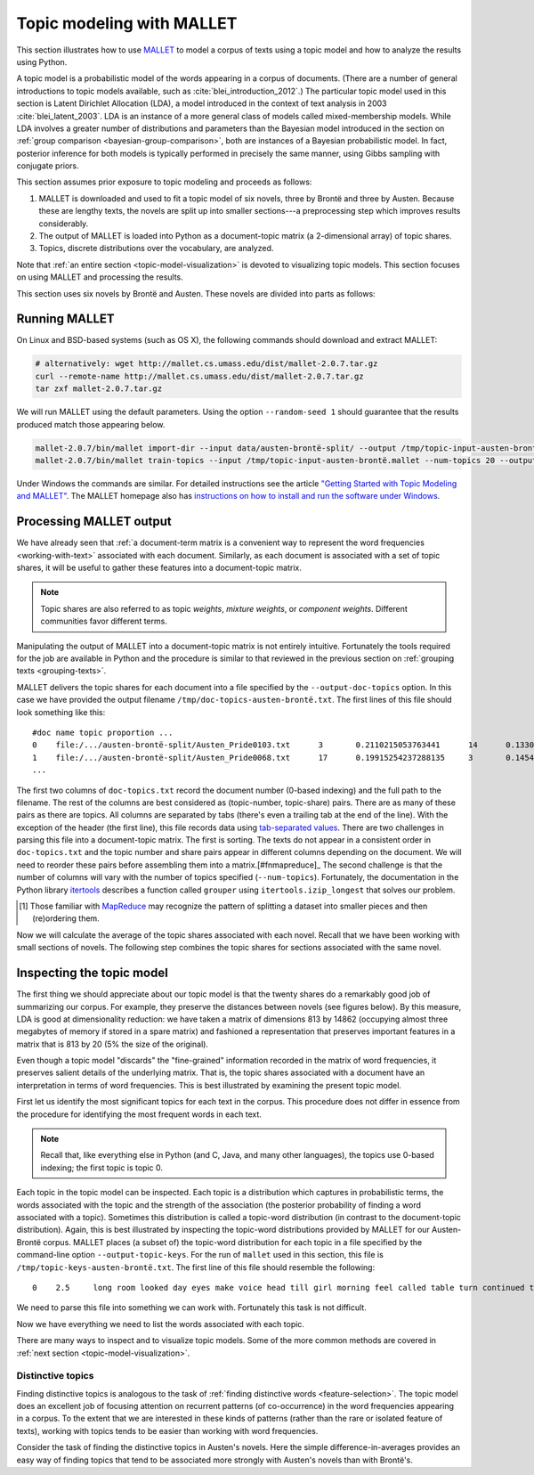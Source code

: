 .. _topic-model-mallet:

============================
 Topic modeling with MALLET
============================

.. ipython:: python
    :suppress:

    import numpy as np; np.set_printoptions(precision=2)

This section illustrates how to use `MALLET <http://mallet.cs.umass.edu/>`_ to
model a corpus of texts using a topic model and how to analyze the results using
Python.

A topic model is a probabilistic model of the words appearing in a corpus of
documents.  (There are a number of general introductions to topic models
available, such as :cite:`blei_introduction_2012`.) The particular topic model
used in this section is Latent Dirichlet Allocation (LDA), a model introduced in
the context of text analysis in 2003 :cite:`blei_latent_2003`. LDA is an
instance of a more general class of models called mixed-membership models. While
LDA involves a greater number of distributions and parameters than the Bayesian
model introduced in the section on :ref:`group comparison
<bayesian-group-comparison>`, both are instances of a Bayesian probabilistic
model. In fact, posterior inference for both models is typically performed in
precisely the same manner, using Gibbs sampling with conjugate priors.

This section assumes prior exposure to topic modeling and proceeds as follows:

1. MALLET is downloaded and used to fit a topic model of six novels, three by
   Brontë and three by Austen. Because these are lengthy texts, the novels are split
   up into smaller sections---a preprocessing step which improves results considerably.
2. The output of MALLET is loaded into Python as a document-topic matrix (a
   2-dimensional array) of topic shares.
3. Topics, discrete distributions over the vocabulary, are analyzed.

Note that :ref:`an entire section <topic-model-visualization>` is devoted to
visualizing topic models. This section focuses on using MALLET and processing
the results.

This section uses six novels by Brontë and Austen. These novels are divided into
parts as follows:

.. ipython:: python

    import os
    CORPUS_PATH = os.path.join('data', 'austen-brontë-split')
    filenames = sorted([os.path.join(CORPUS_PATH, fn) for fn in os.listdir(CORPUS_PATH)])

.. ipython:: python

    # files are located in data/austen-brontë-split
    len(filenames)
    filenames[:5]

Running MALLET
==============

On Linux and BSD-based systems (such as OS X), the following commands should
download and extract MALLET:

.. code-block:: bash

    # alternatively: wget http://mallet.cs.umass.edu/dist/mallet-2.0.7.tar.gz
    curl --remote-name http://mallet.cs.umass.edu/dist/mallet-2.0.7.tar.gz
    tar zxf mallet-2.0.7.tar.gz

We will run MALLET using the default parameters. Using the option
``--random-seed 1`` should guarantee that the results produced match those
appearing below.

.. code-block:: bash

    mallet-2.0.7/bin/mallet import-dir --input data/austen-brontë-split/ --output /tmp/topic-input-austen-brontë.mallet --keep-sequence --remove-stopwords
    mallet-2.0.7/bin/mallet train-topics --input /tmp/topic-input-austen-brontë.mallet --num-topics 20 --output-doc-topics /tmp/doc-topics-austen-brontë.txt --output-topic-keys /tmp/topic-keys-austen-brontë.txt --random-seed 1

Under Windows the commands are similar. For detailed instructions see the
article `"Getting Started with Topic Modeling and MALLET"
<http://programminghistorian.org/lessons/topic-modeling-and-mallet>`_.  The
MALLET homepage also has `instructions on how to install and run the software
under Windows <http://mallet.cs.umass.edu/download.php>`_.

Processing MALLET output
========================

We have already seen that :ref:`a document-term matrix is a convenient way to
represent the word frequencies <working-with-text>` associated with each
document. Similarly, as each document is associated with a set of topic shares,
it will be useful to gather these features into a document-topic
matrix.

.. note:: Topic shares are also referred to as topic *weights*,
   *mixture weights*, or *component weights*. Different communities favor
   different terms.

Manipulating the output of MALLET into a document-topic matrix is not
entirely intuitive. Fortunately the tools required for the job are available in
Python and the procedure is similar to that reviewed in the previous section on
:ref:`grouping texts <grouping-texts>`.

MALLET delivers the topic shares for each document into a file specified by the
``--output-doc-topics`` option. In this case we have provided the output
filename ``/tmp/doc-topics-austen-brontë.txt``. The first lines of this file
should look something like this:

::

   #doc name topic proportion ...
   0	file:/.../austen-brontë-split/Austen_Pride0103.txt	3	0.2110215053763441	14	0.13306451612903225
   1	file:/.../austen-brontë-split/Austen_Pride0068.txt	17	0.19915254237288135	3	0.14548022598870056
   ...

The first two columns of ``doc-topics.txt`` record the document number
(0-based indexing) and the full path to the filename. The rest of the columns are best
considered as (topic-number, topic-share) pairs. There are as many of these
pairs as there are topics. All columns are separated by tabs (there's even
a trailing tab at the end of the line). With the exception of the header (the
first line), this file records data using `tab-separated values
<https://en.wikipedia.org/wiki/Tab-separated_values>`_. There are two challenges
in parsing this file into a document-topic matrix. The first is sorting.
The texts do not appear in a consistent order in ``doc-topics.txt`` and the
topic number and share pairs appear in different columns depending on the
document. We will need to reorder these pairs before assembling them into
a matrix.[#fnmapreduce]_ The second challenge is that the number of columns will
vary with the number of topics specified (``--num-topics``). Fortunately, the
documentation in the Python library `itertools
<http://docs.python.org/dev/library/itertools.html>`_ describes a function
called ``grouper`` using ``itertools.izip_longest`` that solves our problem.

.. [#fnmapreduce] Those familiar with
    `MapReduce <https://en.wikipedia.org/wiki/MapReduce>`_ may recognize the pattern of
    splitting a dataset into smaller pieces and then (re)ordering them.


.. ipython:: python
    :suppress:

    import os
    import shutil
    import subprocess

    N_TOPICS = 20
    MALLET_INPUT = 'source/cache/topic-input-austen-brontë-split.mallet'
    MALLET_TOPICS = 'source/cache/doc-topic-austen-brontë-{}topics.txt'.format(N_TOPICS)
    MALLET_KEYS = 'source/cache/doc-topic-austen-brontë-{}topics-keys.txt'.format(N_TOPICS)
    if not os.path.exists(MALLET_INPUT):
        subprocess.check_call('mallet-2.0.7/bin/mallet import-dir --input data/austen-brontë-split/ --output {} --keep-sequence --remove-stopwords'.format(MALLET_INPUT), shell=True)

.. ipython:: python
    :suppress:

    # again, splitting up to help IPython parse

    shutil.copy(MALLET_INPUT,'/tmp/topic-input-austen-brontë.mallet')

    if not os.path.exists(MALLET_TOPICS):
        subprocess.check_call('mallet-2.0.7/bin/mallet train-topics --input /tmp/topic-input-austen-brontë.mallet --num-topics {} --output-doc-topics {} --output-topic-keys {} --random-seed 1'.format(N_TOPICS, MALLET_TOPICS, MALLET_KEYS), shell=True)
    shutil.copy(MALLET_TOPICS,'/tmp/doc-topics-austen-brontë.txt')
    shutil.copy(MALLET_KEYS,'/tmp/topic-keys-austen-brontë.txt')


.. ipython:: python

    import numpy as np
    import itertools
    import operator
    import os

    def grouper(n, iterable, fillvalue=None):
        "Collect data into fixed-length chunks or blocks"
        # grouper(3, 'ABCDEFG', 'x') --> ABC DEF Gxx"
        args = [iter(iterable)] * n
        return itertools.zip_longest(*args, fillvalue=fillvalue)

    doctopic_triples = []
    mallet_docnames = []

    with open("/tmp/doc-topics-austen-brontë.txt") as f:
        f.readline()  # read one line in order to skip the header
        for line in f:
            # ``docnum, docname, *values`` performs "tuple unpacking", useful Python feature
            # ``.rstrip()`` removes the superfluous trailing tab
            docnum, docname, *values = line.rstrip().split('\t')
            mallet_docnames.append(docname)
            for topic, share in grouper(2, values):
                triple = (docname, int(topic), float(share))
                doctopic_triples.append(triple)

    # sort the triples
    # triple is (docname, topicnum, share) so sort(key=operator.itemgetter(0,1))
    # sorts on (docname, topicnum) which is what we want
    doctopic_triples = sorted(doctopic_triples, key=operator.itemgetter(0,1))

    # sort the document names rather than relying on MALLET's ordering
    mallet_docnames = sorted(mallet_docnames)

    # collect into a document-term matrix
    num_docs = len(mallet_docnames)
    num_topics = len(doctopic_triples) // len(mallet_docnames)

    # the following works because we know that the triples are in sequential order
    doctopic = np.zeros((num_docs, num_topics))
    for triple in doctopic_triples:
        docname, topic, share = triple
        row_num = mallet_docnames.index(docname)
        doctopic[row_num, topic] = share

    @suppress
    doctopic_orig = doctopic.copy()

.. ipython:: python
    :suppress:

    assert len(doctopic_triples) % num_docs == 0
    assert np.all(doctopic > 0)
    assert len(doctopic) == len(filenames)
    assert np.allclose(np.sum(doctopic, axis=1), 1)

.. ipython:: python

    # The following method is considerably faster. It uses the itertools library which is part of the Python standard library.
    import itertools
    import operator
    doctopic = np.zeros((num_docs, num_topics))
    for i, (doc_name, triples) in enumerate(itertools.groupby(doctopic_triples, key=operator.itemgetter(0))):
        doctopic[i, :] = np.array([share for _, _, share in triples])

.. ipython:: python
    :suppress:

    assert np.all(doctopic > 0)
    assert np.allclose(np.sum(doctopic, axis=1), 1)
    assert len(doctopic) == len(filenames)
    assert all(doctopic_orig == doctopic)

Now we will calculate the average of the topic shares associated with each
novel. Recall that we have been working with small sections of novels. The
following step combines the topic shares for sections associated with the same
novel.

.. ipython:: python

    novel_names = []
    for fn in filenames:
        basename = os.path.basename(fn)
        # splitext splits the extension off, 'novel.txt' -> ('novel', '.txt')
        name, ext = os.path.splitext(basename)
        # remove trailing numbers identifying chunk
        name = name.rstrip('0123456789')
        novel_names.append(name)
    # turn this into an array so we can use NumPy functions
    novel_names = np.asarray(novel_names)

    @suppress
    assert len(set(novel_names)) == 6

    # use method described in preprocessing section
    num_groups = len(set(novel_names))
    doctopic_grouped = np.zeros((num_groups, num_topics))
    for i, name in enumerate(sorted(set(novel_names))):
        doctopic_grouped[i, :] = np.mean(doctopic[novel_names == name, :], axis=0)

    doctopic = doctopic_grouped

    @suppress
    docnames = sorted(set(novel_names))


.. ipython:: python
    :suppress:

    import pandas as pd
    OUTPUT_HTML_PATH = os.path.join('source', 'generated')
    rownames = sorted(set(novel_names))
    colnames = ["Topic " + str(i + 1) for i in range(doctopic.shape[1])]
    html = pd.DataFrame(np.round(doctopic, 2), index=rownames, columns=colnames).to_html()
    with open(os.path.join(OUTPUT_HTML_PATH, 'topic_model_doctopic.txt'), 'w') as f:
        f.write(html)

.. raw:: html
    :file: generated/topic_model_doctopic.txt


Inspecting the topic model
==========================

The first thing we should appreciate about our topic model is that the twenty
shares do a remarkably good job of summarizing our corpus. For example, they
preserve the distances between novels (see figures below). By this measure, LDA
is good at dimensionality reduction: we have taken a matrix of dimensions 813 by
14862 (occupying almost three megabytes of memory if stored in a spare matrix)
and fashioned a representation that preserves important features in a matrix
that is 813 by 20 (5% the size of the original).

.. ipython:: python

    from sklearn.feature_extraction.text import CountVectorizer

    CORPUS_PATH_UNSPLIT = os.path.join('data', 'austen-brontë-split')
    filenames = [os.path.join(CORPUS_PATH_UNSPLIT, fn) for fn in sorted(os.listdir(CORPUS_PATH_UNSPLIT))]
    vectorizer = CountVectorizer(input='filename')
    dtm = vectorizer.fit_transform(filenames)  # a sparse matrix
    dtm.shape
    dtm.data.nbytes  # number of bytes dtm takes up
    dtm.toarray().data.nbytes  # number of bytes dtm as array takes up

    doctopic_orig.shape
    doctopic_orig.data.nbytes  # number of bytes document-topic shares take up


.. ipython:: python
    :suppress:

    # COSINE SIMILARITY
    import os  # for os.path.basename
    import matplotlib.pyplot as plt
    from sklearn.manifold import MDS
    from sklearn.metrics.pairwise import cosine_similarity

    dist = 1 - cosine_similarity(dtm)
    mds = MDS(n_components=2, dissimilarity="precomputed", random_state=1)
    pos = mds.fit_transform(dist)  # shape (n_components, n_samples)

.. ipython:: python
    :suppress:

    assert dtm.shape[0] == doctopic.shape[0]
    # NOTE: the IPython directive seems less prone to errors when these blocks
    # are split up.
    xs, ys = pos[:, 0], pos[:, 1]
    names = sorted(set(novel_names))
    for x, y, name in zip(xs, ys, names):
        color = 'orange' if "Austen" in name else 'skyblue'
        plt.scatter(x, y, c=color)
        plt.text(x, y, name)

    plt.title("Distances calculated using word frequencies")
    @savefig plot_topic_model_cosine_mds.png width=7in
    plt.show()

.. ipython:: python
    :suppress:

    # TOPIC-MODEL
    import os  # for os.path.basename
    import matplotlib.pyplot as plt
    from sklearn.manifold import MDS
    from sklearn.metrics.pairwise import euclidean_distances

    dist = euclidean_distances(doctopic)
    mds = MDS(n_components=2, dissimilarity="precomputed", random_state=1)
    pos = mds.fit_transform(dist)  # shape (n_components, n_samples)

.. ipython:: python
    :suppress:

    # NOTE: the IPython directive seems less prone to errors when these blocks
    # are split up.
    xs, ys = pos[:, 0], pos[:, 1]
    names = sorted(set(novel_names))
    for x, y, name in zip(xs, ys, names):
        color = 'orange' if "Austen" in name else 'skyblue'
        plt.scatter(x, y, c=color)
        plt.text(x, y, name)

    plt.title("Distances calculated using topic shares")
    @savefig plot_topic_model_doctopic_euclidean_mds.png width=7in
    plt.show()

Even though a topic model "discards" the "fine-grained" information recorded in
the matrix of word frequencies, it preserves salient details of the underlying
matrix. That is, the topic shares associated with a document have an
interpretation in terms of word frequencies. This is best illustrated by
examining the present topic model.

First let us identify the most significant topics for each text in the corpus.
This procedure does not differ in essence from the procedure for identifying the
most frequent words in each text.

.. ipython:: python

    novels = sorted(set(novel_names))
    print("Top topics in...")
    for i in range(len(doctopic)):
        top_topics = np.argsort(doctopic[i,:])[::-1][0:3]
        top_topics_str = ' '.join(str(t) for t in top_topics)
        print("{}: {}".format(novels[i], top_topics_str))

.. note:: Recall that, like everything else in Python (and C, Java, and many
    other languages), the topics use 0-based indexing; the first topic is topic 0.

Each topic in the topic model can be inspected. Each topic is a distribution
which captures in probabilistic terms, the words associated with the topic and
the strength of the association (the posterior probability of finding a word
associated with a topic). Sometimes this distribution is called a topic-word
distribution (in contrast to the document-topic distribution). Again, this is
best illustrated by inspecting the topic-word distributions provided by MALLET
for our Austen-Brontë corpus.  MALLET places (a subset of) the topic-word
distribution for each topic in a file specified by the command-line option
``--output-topic-keys``. For the run of ``mallet`` used in this section, this
file is ``/tmp/topic-keys-austen-brontë.txt``. The first line of this file
should resemble the following:

::

   0	2.5	long room looked day eyes make voice head till girl morning feel called table turn continued times appeared breakfast

We need to parse this file into something we can work with. Fortunately this
task is not difficult.

.. ipython:: python

    with open('/tmp/topic-keys-austen-brontë.txt') as input:
        topic_keys_lines = input.readlines()
    topic_words = []
    for line in topic_keys_lines:
        _, _, words = line.split('\t')  # tab-separated
        words = words.rstrip().split(' ')  # remove the trailing '\n'
        topic_words.append(words)

    # now we can get a list of the top words for topic 0 with topic_words[0]
    topic_words[0]

Now we have everything we need to list the words associated with each topic.

.. ipython:: python

    for t in range(len(topic_words)):
        print("Topic {}: {}".format(t, ' '.join(topic_words[t][:N_WORDS_DISPLAY])))


There are many ways to inspect and to visualize topic models. Some of the more
common methods are covered in :ref:`next section <topic-model-visualization>`.

Distinctive topics
------------------

Finding distinctive topics is analogous to the task of :ref:`finding distinctive
words <feature-selection>`. The topic model does an excellent job of focusing
attention on recurrent patterns (of co-occurrence) in the word frequencies
appearing in a corpus. To the extent that we are interested in these kinds of
patterns (rather than the rare or isolated feature of texts), working with
topics tends to be easier than working with word frequencies.

Consider the task of finding the distinctive topics in Austen's novels. Here the
simple difference-in-averages provides an easy way of finding topics that tend
to be associated more strongly with Austen's novels than with Brontë's.

.. ipython:: python

    austen_indices, cbronte_indices = [], []
    for index, fn in enumerate(sorted(set(novel_names))):
        if "Austen" in fn:
            austen_indices.append(index)
        elif "CBronte" in fn:
            cbronte_indices.append(index)

    austen_avg = np.mean(doctopic[austen_indices, :], axis=0)
    cbronte_avg = np.mean(doctopic[cbronte_indices, :], axis=0)
    keyness = np.abs(austen_avg - cbronte_avg)
    ranking = np.argsort(keyness)[::-1]  # from highest to lowest; [::-1] reverses order in Python sequences

    # distinctive topics:
    ranking[:10]

.. ipython:: python
    :suppress:

    N_WORDS_DISPLAY = 10
    N_TOPICS_DISPLAY = 10
    topics_display = sorted(ranking[0:N_TOPICS_DISPLAY])
    arr = doctopic[:, topics_display]
    colnames = ["Topic {}".format(t) for t in topics_display]
    rownames = sorted(set(novel_names))
    html = pd.DataFrame(np.round(arr,2), index=rownames, columns=colnames).to_html()
    arr = np.row_stack([topic_words[t][:N_WORDS_DISPLAY] for t in topics_display])
    rownames = ["Topic {}".format(t) for t in topics_display]
    colnames = ['']*N_WORDS_DISPLAY
    html += pd.DataFrame(arr, index=rownames, columns=colnames).to_html()
    with open(os.path.join(OUTPUT_HTML_PATH, 'topic_model_distinctive_avg_diff.txt'), 'w') as f:
        f.write(html)

.. raw:: html
    :file: generated/topic_model_distinctive_avg_diff.txt
